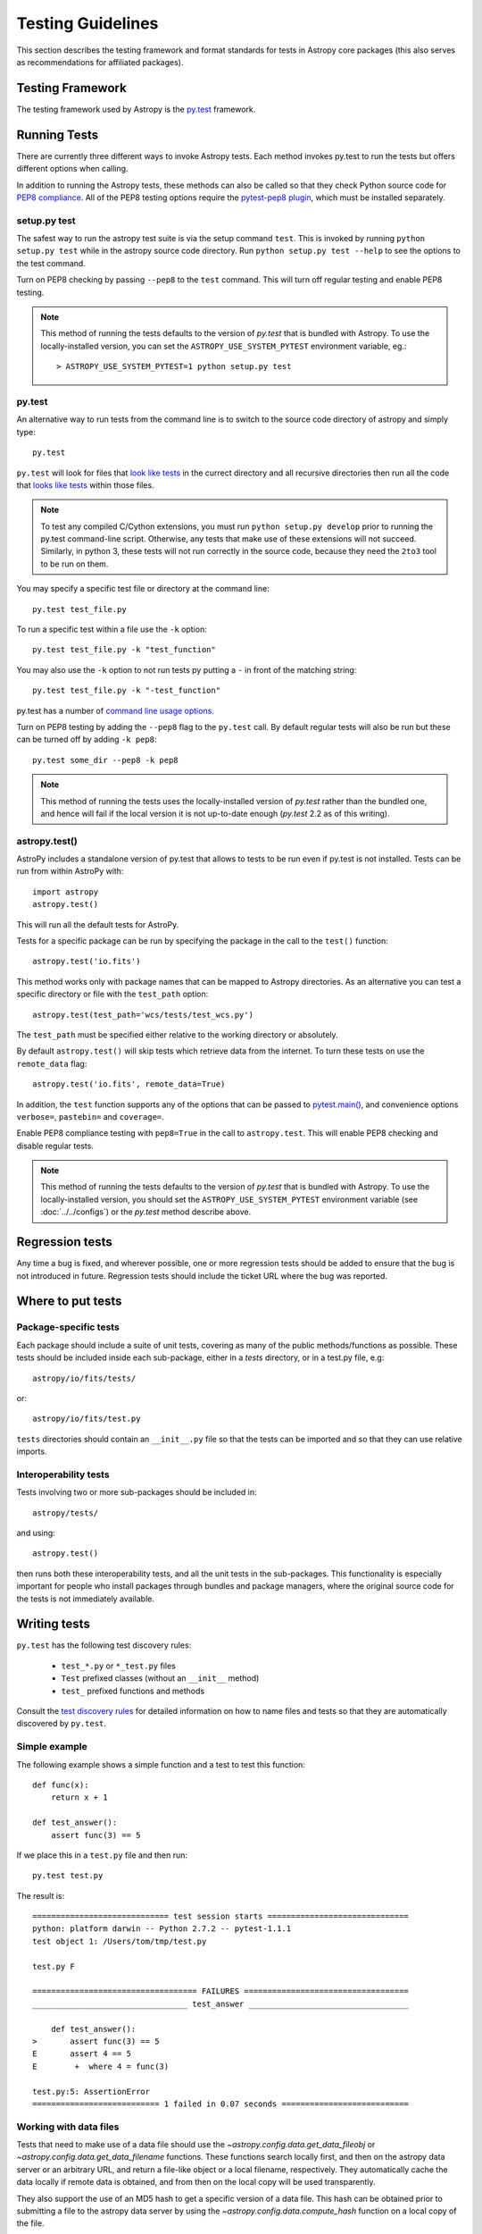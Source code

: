 .. _testing-guidelines:

==================
Testing Guidelines
==================

This section describes the testing framework and format standards for tests in
Astropy core packages (this also serves as recommendations for affiliated
packages).

Testing Framework
=================

The testing framework used by Astropy is the `py.test <http://pytest.org/latest/>`_
framework.

.. _running-tests:

Running Tests
=============

There are currently three different ways to invoke Astropy tests. Each method
invokes py.test to run the tests but offers different options when calling.

In addition to running the Astropy tests, these methods can also be called so
that they check Python source code for
`PEP8 compliance <http://www.python.org/dev/peps/pep-0008/>`_. All of the PEP8
testing options require the
`pytest-pep8 plugin <http://pypi.python.org/pypi/pytest-pep8>`_, which must be
installed separately.

setup.py test
-------------

The safest way to run the astropy test suite is via the setup command ``test``.
This is invoked by running ``python setup.py test`` while in the astropy source
code directory. Run ``python setup.py test --help`` to see the options to the
test command.

Turn on PEP8 checking by passing ``--pep8`` to the ``test`` command. This will
turn off regular testing and enable PEP8 testing.

.. note::
    This method of running the tests defaults to the version of `py.test` that
    is bundled with Astropy. To use the locally-installed version, you can set
    the ``ASTROPY_USE_SYSTEM_PYTEST`` environment variable, eg.::

        > ASTROPY_USE_SYSTEM_PYTEST=1 python setup.py test

py.test
-------

An alternative way to run tests from the command line is to switch to the source
code directory of astropy and simply type::

    py.test

``py.test`` will look for files that `look like tests
<http://pytest.org/latest/goodpractises.html#conventions-for-python-test-discovery>`_
in the currect directory and all recursive directories then run all the code that
`looks like tests
<http://pytest.org/latest/goodpractises.html#conventions-for-python-test-discovery>`_
within those files.

.. note::
    To test any compiled C/Cython extensions, you must run ``python
    setup.py develop`` prior to running the py.test command-line
    script.  Otherwise, any tests that make use of these extensions
    will not succeed.  Similarly, in python 3, these tests will not
    run correctly in the source code, because they need the ``2to3``
    tool to be run on them.

You may specify a specific test file or directory at the command line::

    py.test test_file.py

To run a specific test within a file use the ``-k`` option::

    py.test test_file.py -k "test_function"

You may also use the ``-k`` option to not run tests py putting a ``-`` in front
of the matching string::

    py.test test_file.py -k "-test_function"

py.test has a number of `command line usage options.
<http://pytest.org/latest/usage.html>`_

Turn on PEP8 testing by adding the ``--pep8`` flag to the ``py.test`` call. By
default regular tests will also be run but these can be turned off by adding
``-k pep8``::

  py.test some_dir --pep8 -k pep8

.. note::
    This method of running the tests uses the locally-installed version of
    `py.test` rather than the bundled one, and hence will fail if the local
    version it is not up-to-date enough (`py.test` 2.2 as of this writing).

astropy.test()
--------------

AstroPy includes a standalone version of py.test that allows to tests
to be run even if py.test is not installed. Tests can be run from within
AstroPy with::

    import astropy
    astropy.test()

This will run all the default tests for AstroPy.

Tests for a specific package can be run by specifying the package in the call
to the ``test()`` function::

    astropy.test('io.fits')

This method works only with package names that can be mapped to Astropy
directories. As an alternative you can test a specific directory or file
with the ``test_path`` option::

  astropy.test(test_path='wcs/tests/test_wcs.py')

The ``test_path`` must be specified either relative to the working directory
or absolutely.

By default ``astropy.test()`` will skip tests which retrieve data from the
internet. To turn these tests on use the ``remote_data`` flag::

    astropy.test('io.fits', remote_data=True)

In addition, the ``test`` function supports any of the options that can be
passed to `pytest.main() <http://pytest.org/latest/builtin.html#pytest.main>`_,
and convenience options ``verbose=``, ``pastebin=`` and ``coverage=``.

Enable PEP8 compliance testing with ``pep8=True`` in the call to
``astropy.test``. This will enable PEP8 checking and disable regular tests.

.. note::
    This method of running the tests defaults to the version of
    `py.test` that is bundled with Astropy. To use the
    locally-installed version, you should set the
    ``ASTROPY_USE_SYSTEM_PYTEST`` environment variable (see
    :doc:`../../configs`) or the `py.test` method describe above.

Regression tests
================

Any time a bug is fixed, and wherever possible, one or more regression tests
should be added to ensure that the bug is not introduced in future. Regression
tests should include the ticket URL where the bug was reported.

Where to put tests
==================

Package-specific tests
----------------------

Each package should include a suite of unit tests, covering as many of the
public methods/functions as possible. These tests should be included inside
each sub-package, either in a `tests` directory, or in a test.py file, e.g::

    astropy/io/fits/tests/

or::

    astropy/io/fits/test.py

``tests`` directories should contain an ``__init__.py`` file so that the tests
can be imported and so that they can use relative imports.

Interoperability tests
----------------------

Tests involving two or more sub-packages should be included in::

    astropy/tests/

and using::

    astropy.test()

then runs both these interoperability tests, and all the unit tests in the
sub-packages. This functionality is especially important for people who install
packages through bundles and package managers, where the original source code
for the tests is not immediately available.


Writing tests
=============

``py.test`` has the following test discovery rules:

 * ``test_*.py`` or ``*_test.py`` files
 * ``Test`` prefixed classes (without an ``__init__`` method)
 * ``test_`` prefixed functions and methods

Consult the `test discovery rules
<http://pytest.org/latest/goodpractises.html#conventions-for-python-test-discovery>`_
for detailed information on how to name files and tests so that they are
automatically discovered by ``py.test``.

Simple example
--------------

The following example shows a simple function and a test to test this
function::

    def func(x):
        return x + 1

    def test_answer():
        assert func(3) == 5

If we place this in a ``test.py`` file and then run::

    py.test test.py

The result is::

    ============================= test session starts ==============================
    python: platform darwin -- Python 2.7.2 -- pytest-1.1.1
    test object 1: /Users/tom/tmp/test.py

    test.py F

    =================================== FAILURES ===================================
    _________________________________ test_answer __________________________________

        def test_answer():
    >       assert func(3) == 5
    E       assert 4 == 5
    E        +  where 4 = func(3)

    test.py:5: AssertionError
    =========================== 1 failed in 0.07 seconds ===========================

Working with data files
-----------------------

Tests that need to make use of a data file should use the
`~astropy.config.data.get_data_fileobj` or
`~astropy.config.data.get_data_filename` functions.  These functions search
locally first, and then on the astropy data server or an arbitrary URL, and
return a file-like object or a local filename, respectively.  They automatically
cache the data locally if remote data is obtained, and from then on the local
copy will be used transparently.

They also support the use of an MD5 hash to get a specific version of a data
file.  This hash can be obtained prior to submitting a file to the astropy
data server by using the `~astropy.config.data.compute_hash` function on a
local copy of the file.

Tests that may retrieve remote data should be marked with the ``@remote_data``
decorator. Tests marked with this decorator will be skipped by default by
``astropy.test()`` to prevent test runs from taking too long. These tests can
be run by ``astropy.test()`` by adding the ``remote_data=True`` flag.
Turn on the remote data tests at the command line with
``py.test --remote-data``.

Examples
^^^^^^^^
::

    from ...config import get_data_filename
    from ...tests.helper import remote_data

    def test_1():
        #if filename.fits is a local file in the source distribution
        datafile = get_data_filename('filename.fits')
        # do the test

    @remote_data
    def test_2():
        #this is the hash for a particular version of a file stored on the
        #astropy data server.
        datafile = get_data_filename('hash/94935ac31d585f68041c08f87d1a19d4')
        # do the test

The ``get_remote_test_data`` will place the files in a temporary directory
indicated by the ``tempfile`` module, so that the test files will eventually
get removed by the system. In the long term, once test data files become too
large, we will need to design a mechanism for removing test data immediately.

Tests that create files
-----------------------

Tests may often be run from directories where users do not have write permissions
so tests which create files should always do so in temporary directories. This
can be done with the `py.test tmpdir function argument
<http://pytest.org/latest/tmpdir.html>`_
or with Python's built-in `tempfile module
<http://docs.python.org/library/tempfile.html#module-tempfile>`_.

Setting up/Tearing down tests
-----------------------------

In some cases, it can be useful to run a series of tests requiring something
to be set up first. There are four ways to do this:

Module-level setup/teardown
^^^^^^^^^^^^^^^^^^^^^^^^^^^

If the ``setup_module`` and ``teardown_module`` functions are specified in a
file, they are called before and after all the tests in the file respectively.
These functions take one argument, which is the module itself, which makes it
very easy to set module-wide variables::

    def setup_module(module):
        module.NUM = 11

    def add_num(x):
        return x + NUM

    def test_42():
        added = add_num(42)
        assert added == 53

We can use this for example to download a remote test data file and have all
the functions in the file access it::

    import os

    def setup_module(module):
        module.DATAFILE = get_remote_test_data('94935ac31d585f68041c08f87d1a19d4')

    def test():
        f = open(DATAFILE, 'rb')
        # do the test

    def teardown_module(module):
        os.remove(DATAFILE)

Class-level
^^^^^^^^^^^

Tests can be organized into classes that have their own setup/teardown
functions. In the following ::

    def add_nums(x, y):
        return x + y

    class TestAdd42(object):

        def setup_class(self):
            self.NUM = 42

        def test_1(self):
            added = add_nums(11, self.NUM)
            assert added == 53

        def test_2(self):
            added = add_nums(13, self.NUM)
            assert added == 55

        def teardown_class(self):
            pass

In the above example, the ``setup_class`` method is called first, then all the
tests in the class, and finally the ``teardown_class`` is called.

Method-level
^^^^^^^^^^^^

There are cases where one might want setup and teardown methods to be run
before and after *each* test. For this, use the ``setup_method`` and
``teardown_method`` methods::

    def add_nums(x, y):
        return x + y

    class TestAdd42(object):

        def setup_method(self, method):
            self.NUM = 42

        def test_1(self):
            added = add_nums(11, self.NUM)
            assert added == 53

        def test_2(self):
            added = add_nums(13, self.NUM)
            assert added == 55

        def teardown_method(self, method):
            pass

Function-level
^^^^^^^^^^^^^^

Finally, one can use ``setup_function`` and ``teardown_function`` to define a
setup/teardown mechanism to be run before and after each function in a module.
These take one argument, which is the function being tested::

    def setup_function(function):
        pass

    def test_1(self):
        # do test

    def test_2(self):
        # do test

    def teardown_method(function):
        pass

Parametrizing tests
-------------------

If you want to run a test several times for slightly different values, then
it can be advantageous to use the ``py.test`` option to parametrize tests.
For example, instead of writing::

    def test1():
        assert type('a') == str

    def test2():
        assert type('b') == str

    def test3():
        assert type('c') == str

You can use the ``parametrize`` decorator to loop over the different
inputs::

    @pytest.mark.parametrize(('letter'), ['a', 'b', 'c'])
    def test(letter):
        assert type(letter) == str

Using py.test helper functions
------------------------------

If your tests need to use `py.test helper functions
<http://pytest.org/latest/builtin.html#pytest-helpers>`_, such as ``pytest.raises``,
import ``pytest`` into your test module like so::

    from ...tests.helper import pytest

You may need to adjust the relative import to work for the depth of your module.
``tests.helper`` imports ``pytest`` either from the user's system or ``extern.pytest``
if the user does not have py.test installed. This is so that users need not
install py.test to run AstroPy's tests.

Using data in tests
===================

Tests can include very small datafiles, but any files significantly larger
than the source code should be placed on a remote server. The base URL for the
test files will be::

    http://data.astropy.org/

and files will be accessed by their MD5 hash, for example::

    http://data.astropy.org/94935ac31d585f68041c08f87d1a19d4

Tests then retrieve data via this URL. This implicitly allows versioning,
since different versions of data files will have different hashes. Old data
files should not be removed, so that tests can be run in any version of
AstroPy.

The details of the server implementation have yet to be decided, but using
these static hash-based URLs ensures that even if we change the backend, the
URL will remain the same.


Tests requiring optional dependencies
=====================================

For tests that test functions or methods that require optional dependencies (e.g. Scipy), pytest should be instructed to skip the test if the dependencies are not present. The following example shows how this should be done::

    import pytest

    try:
        import scipy
        HAS_SCIPY = True
    except ImportError:
        HAS_SCIPY = False

    @pytest.mark.skipif('not HAS_SCIPY')
    def test_that_uses_scipy():
        ...

In this way, the test is run if Scipy is present, and skipped if not. No tests should fail simply because an optional dependency is not present.

Test coverage reports
=====================

Astropy can use `coverage.py
<http://nedbatchelder.com/code/coverage/>`_ to generate test coverage
reports.  To generate a test coverage report, use::

    python setup.py test --coverage

There is a `coveragerc
<http://nedbatchelder.com/code/coverage/config.html>`_ file that
defines files to omit as well as lines to exclude.  It is installed
along with astropy so that the `astropy.test` function can use it.  In
the source tree, it is at `astropy/tests/coveragerc`.

Marking blocks of code to exclude from coverage
-----------------------------------------------

Blocks of code may be ignored by adding a comment containing the
phrase ``pragma: no cover`` to the start of the block::

    if this_rarely_happens:  # pragma: no cover
        this_call_is_ignored()

Blocks of code that are intended to run only in Python 2.x or 3.x may
also be marked so that they will be ignored when appropriate by
`coverage.py`::

    if sys.version_info[0] >= 3:  # pragma: py3
        do_it_the_python3_way()
    else:  # pragma: py2
        do_it_the_python2_way()
